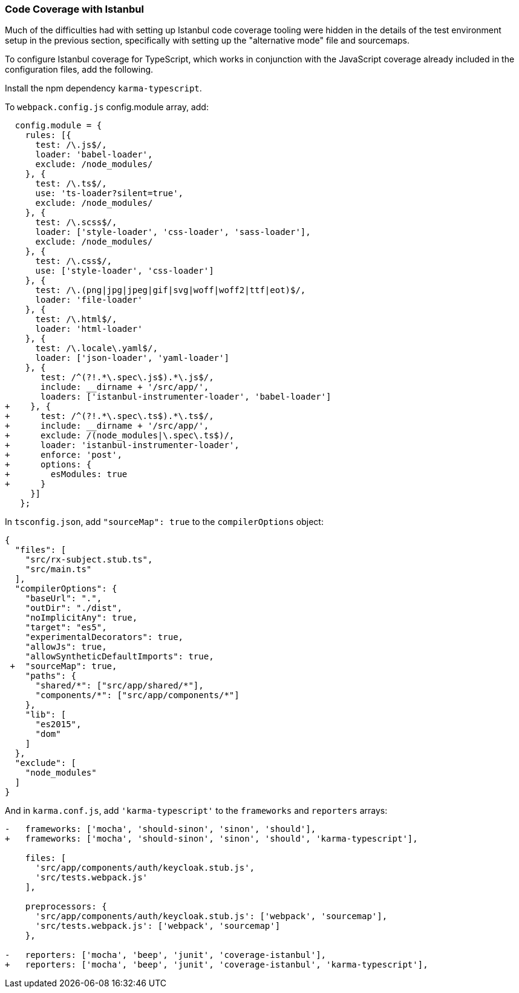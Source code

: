 === Code Coverage with Istanbul

Much of the difficulties had with setting up Istanbul code coverage tooling
were hidden in the details of the test environment setup in the previous
section, specifically with setting up the "alternative mode" file and
sourcemaps.

To configure Istanbul coverage for TypeScript, which works in conjunction with
the JavaScript coverage already included in the configuration files, add the
following.

Install the npm dependency `karma-typescript`.

To `webpack.config.js` config.module array, add:

      config.module = {
        rules: [{
          test: /\.js$/,
          loader: 'babel-loader',
          exclude: /node_modules/
        }, {
          test: /\.ts$/,
          use: 'ts-loader?silent=true',
          exclude: /node_modules/
        }, {
          test: /\.scss$/,
          loader: ['style-loader', 'css-loader', 'sass-loader'],
          exclude: /node_modules/
        }, {
          test: /\.css$/,
          use: ['style-loader', 'css-loader']
        }, {
          test: /\.(png|jpg|jpeg|gif|svg|woff|woff2|ttf|eot)$/,
          loader: 'file-loader'
        }, {
          test: /\.html$/,
          loader: 'html-loader'
        }, {
          test: /\.locale\.yaml$/,
          loader: ['json-loader', 'yaml-loader']
        }, {
           test: /^(?!.*\.spec\.js$).*\.js$/,
           include: __dirname + '/src/app/',
           loaders: ['istanbul-instrumenter-loader', 'babel-loader']
    +    }, {
    +      test: /^(?!.*\.spec\.ts$).*\.ts$/,
    +      include: __dirname + '/src/app/',
    +      exclude: /(node_modules|\.spec\.ts$)/,
    +      loader: 'istanbul-instrumenter-loader',
    +      enforce: 'post',
    +      options: {
    +        esModules: true
    +      }
         }]
       };

In `tsconfig.json`, add `"sourceMap": true` to the `compilerOptions` object:

    {
      "files": [
        "src/rx-subject.stub.ts",
        "src/main.ts"
      ],
      "compilerOptions": {
        "baseUrl": ".",
        "outDir": "./dist",
        "noImplicitAny": true,
        "target": "es5",
        "experimentalDecorators": true,
        "allowJs": true,
        "allowSyntheticDefaultImports": true,
     +  "sourceMap": true,
        "paths": {
          "shared/*": ["src/app/shared/*"],
          "components/*": ["src/app/components/*"]
        },
        "lib": [
          "es2015",
          "dom"
        ]
      },
      "exclude": [
        "node_modules"
      ]
    }

And in `karma.conf.js`, add `'karma-typescript'` to the `frameworks` and
`reporters` arrays:

----
-   frameworks: ['mocha', 'should-sinon', 'sinon', 'should'],
+   frameworks: ['mocha', 'should-sinon', 'sinon', 'should', 'karma-typescript'],

    files: [
      'src/app/components/auth/keycloak.stub.js',
      'src/tests.webpack.js'
    ],

    preprocessors: {
      'src/app/components/auth/keycloak.stub.js': ['webpack', 'sourcemap'],
      'src/tests.webpack.js': ['webpack', 'sourcemap']
    },

-   reporters: ['mocha', 'beep', 'junit', 'coverage-istanbul'],
+   reporters: ['mocha', 'beep', 'junit', 'coverage-istanbul', 'karma-typescript'],
----
